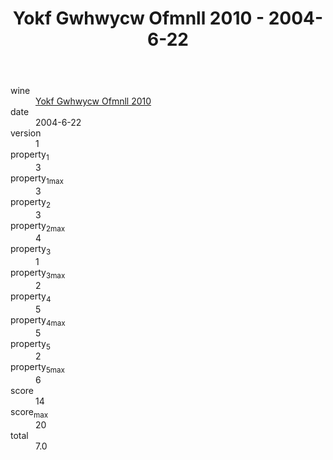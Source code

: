 :PROPERTIES:
:ID:                     0ffb3e52-bb32-4df8-b941-b35e0d70f423
:END:
#+TITLE: Yokf Gwhwycw Ofmnll 2010 - 2004-6-22

- wine :: [[id:865bbc38-43ae-4ae0-b0c7-930571b2730e][Yokf Gwhwycw Ofmnll 2010]]
- date :: 2004-6-22
- version :: 1
- property_1 :: 3
- property_1_max :: 3
- property_2 :: 3
- property_2_max :: 4
- property_3 :: 1
- property_3_max :: 2
- property_4 :: 5
- property_4_max :: 5
- property_5 :: 2
- property_5_max :: 6
- score :: 14
- score_max :: 20
- total :: 7.0


